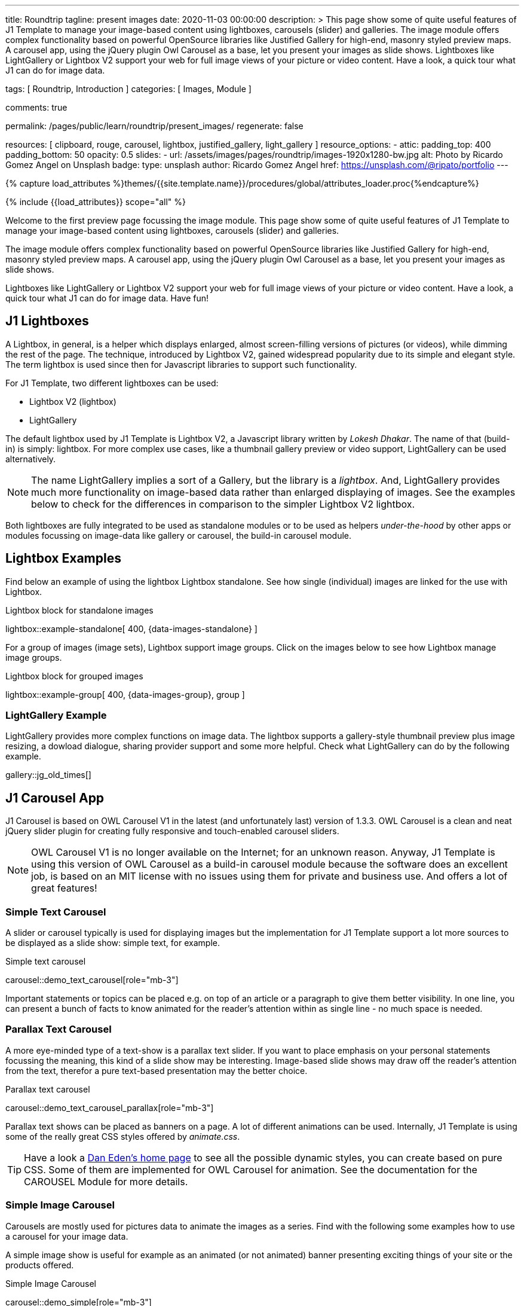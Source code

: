 ---
title:                                  Roundtrip
tagline:                                present images
date:                                   2020-11-03 00:00:00
description: >
                                        This page show some of quite useful features of J1 Template to manage your
                                        image-based content using lightboxes, carousels (slider) and galleries.
                                        The image module offers complex functionality based on powerful OpenSource
                                        libraries like Justified Gallery for high-end, masonry styled preview maps.
                                        A carousel app, using the jQuery plugin Owl Carousel as a base, let you
                                        present your images as slide shows.
                                        Lightboxes like LightGallery or Lightbox V2 support your web for full image
                                        views of your picture or video content. Have a look, a quick tour what J1
                                        can do for image data.

tags:                                   [ Roundtrip, Introduction ]
categories:                             [ Images, Module ]

comments:                               true

permalink:                              /pages/public/learn/roundtrip/present_images/
regenerate:                             false

resources:                              [
                                          clipboard, rouge, carousel, lightbox,
                                          justified_gallery, light_gallery
                                        ]
resource_options:
  - attic:
      padding_top:                      400
      padding_bottom:                   50
      opacity:                          0.5
      slides:
        - url:                          /assets/images/pages/roundtrip/images-1920x1280-bw.jpg
          alt:                          Photo by Ricardo Gomez Angel on Unsplash
          badge:
            type:                       unsplash
            author:                     Ricardo Gomez Angel
            href:                       https://unsplash.com/@ripato/portfolio
---

// Page Initializer
// =============================================================================
// Enable the Liquid Preprocessor
:page-liquid:

// Set (local) page attributes here
// -----------------------------------------------------------------------------
// :page--attr:                         <attr-value>
:images-dir:                            {imagesdir}/pages/roundtrip/100_present_images

//  Load Liquid procedures
// -----------------------------------------------------------------------------
{% capture load_attributes %}themes/{{site.template.name}}/procedures/global/attributes_loader.proc{%endcapture%}

// Load page attributes
// -----------------------------------------------------------------------------
{% include {{load_attributes}} scope="all" %}

// Page content
// ~~~~~~~~~~~~~~~~~~~~~~~~~~~~~~~~~~~~~~~~~~~~~~~~~~~~~~~~~~~~~~~~~~~~~~~~~~~~~

// Include sub-documents
// -----------------------------------------------------------------------------

Welcome to the first preview page focussing the image module. This page show
some of quite useful features of J1 Template to manage your image-based content
using lightboxes, carousels (slider) and galleries.

The image module offers complex functionality based on powerful OpenSource
libraries like Justified Gallery for high-end, masonry styled preview maps.
A carousel app, using the jQuery plugin Owl Carousel as a base, let you
present your images as slide shows.

Lightboxes like LightGallery or Lightbox V2 support your web for full image
views of your picture or video content. Have a look, a quick tour what J1
can do for image data. Have fun!

== J1 Lightboxes

A Lightbox, in general, is a helper which displays enlarged, almost
screen-filling versions of pictures (or videos), while dimming the rest of the
page. The technique, introduced by Lightbox V2, gained widespread popularity
due to its simple and elegant style. The term lightbox is used since then for
Javascript libraries to support such functionality.

For J1 Template, two different lightboxes can be used:

* Lightbox V2 (lightbox)
* LightGallery

The default lightbox used by J1 Template is Lightbox V2, a Javascript library
written by _Lokesh Dhakar_. The name of that (build-in) is simply: lightbox.
For more complex use cases, like a thumbnail gallery preview or video support,
LightGallery can be used alternatively.

NOTE: The name LightGallery implies a sort of a Gallery, but the library is a
_lightbox_. And, LightGallery provides much more functionality on image-based
data rather than enlarged displaying of images. See the examples below to check
for the differences in comparison to the simpler Lightbox V2 lightbox.

Both lightboxes are fully integrated to be used as standalone modules or to be
used as helpers _under-the-hood_ by other apps or modules focussing on
image-data like gallery or carousel, the build-in carousel module.

== Lightbox Examples

Find below an example of using the lightbox Lightbox standalone. See how
single (individual) images are linked for the use with Lightbox.

.Lightbox block for standalone images
lightbox::example-standalone[ 400, {data-images-standalone} ]

For a group of images (image sets), Lightbox support image groups. Click
on the images below to see how Lightbox manage image groups.

.Lightbox block for grouped images
lightbox::example-group[ 400, {data-images-group}, group ]

=== LightGallery Example

LightGallery provides more complex functions on image data. The lightbox
supports a gallery-style thumbnail preview plus image resizing, a dowload
dialogue, sharing provider support and some more helpful. Check what
LightGallery can do by the following example.

gallery::jg_old_times[]


== J1 Carousel App

J1 Carousel is based on OWL Carousel V1 in the latest (and unfortunately
last) version of 1.3.3. OWL Carousel is a clean and neat jQuery slider plugin
for creating fully responsive and touch-enabled carousel sliders.

NOTE: OWL Carousel V1 is no longer available on the Internet; for an unknown
reason. Anyway, J1 Template is using this version of OWL Carousel as a
build-in carousel module because the software does an excellent job, is based
on an MIT license with no issues using them for private and business use.
And offers a lot of great features!

=== Simple Text Carousel

A slider or carousel typically is used for displaying images but the
implementation for J1 Template support a lot more sources to be displayed
as a slide show: simple text, for example.

.Simple text carousel
carousel::demo_text_carousel[role="mb-3"]

Important statements or topics can be placed e.g. on top of an article or a
paragraph to give them better visibility. In one line, you can present
a bunch of facts to know animated for the reader's attention within as single
line - no much space is needed.

=== Parallax Text Carousel

A more eye-minded type of a text-show is a parallax text slider. If you
want to place emphasis on your personal statements focussing the meaning, this
kind of a slide show may be interesting. Image-based slide shows may draw off
the reader's attention from the text, therefor a pure text-based presentation
may the better choice.

.Parallax text carousel
carousel::demo_text_carousel_parallax[role="mb-3"]

Parallax text shows can be placed as banners on a page. A lot of different
animations can be used. Internally, J1 Template is using some of the really
great CSS styles offered by _animate.css_.

TIP: Have a look a https://daneden.github.io/animate.css/[Dan Eden's home page]
to see all the possible dynamic styles, you can create based on pure CSS. Some
of them are implemented for OWL Carousel for animation. See the documentation
for the CAROUSEL Module for more details.

=== Simple Image Carousel

Carousels are mostly used for pictures data to animate the images as a series.
Find with the following some examples how to use a carousel for your image
data.

A simple image show is useful for example as an animated (or not animated)
banner presenting exciting things of your site or the products offered.

.Simple Image Carousel
carousel::demo_simple[role="mb-3"]

=== Carousel + Caption + Lightbox

Carousels can be used for an exceptionally compact form of image galleries.
This example shows some pictures having individual caption text and supports
a lightbox to enlarge images full size. For the example below, a almost simple
lightbox is used: Lightbox V2; or short: lightbox.

.Nice cats
carousel::demo_cats[role="mb-3"]

The J1 module lightbox is a simple Lightbox but offers a bunch of impressive
features for displaying images. For example, the lightbox can display all
images (of a carousel) as a group. If one picture is opened in the lightbox, all
the other can be browsed as well.

=== One Slide Carousel + Lightbox

The build-in Carousel carousel supports multiple and single image shows.
Here you find an example of a single image slide show with controls enabled
to browse all images back and forth. An indicator below the slider shows how
many images the show contains.

.Single Slide Carousel and a Lightbox
carousel::demo_oneslide[role="mb-3"]

== J1 Gallery App

To create image and video galleries, J1 Template implements the jQuery
plugin JustifiedGallery as the main gallery module. Beside Justified
Gallery, a gallery based on pure _Bootstrap_ code is available with the
built-in gallery app *gallery*.

Justified Gallery is a great jQuery plugin to create responsive, infinite,
and high quality justified image galleries. J1 Template combines the Gallery
with the lightboxes supported to enlarge the images of a gallery.

See Justified Gallery in action - and for sure all that you see is even
responsive. Change the size of your current browser window, by width or height,
to see what will happen!

=== Justified Gallery

Pictures you've made are typically not even in size. Images may have the
same size (resolution), but some of them are orientated landscape or other
may portrait. For that reason, a more powerful gallery is needed to create
so-called justified views.

Justified Gallery is using a so-called masonry grid layout. It works by
placing elements in an optimal position based on available horizontal and
vertical space. Sort of like mason fitting stones in a wall. You’ll have
seen it in use all over the Internet!

.Masonry grid layout of Justified Gallery
gallery::jg_customizer[]

== Whats next

Hopefully, you've enjoyed exploring the possibilities J1 offers for managing
and displaying digital image content. But much, much more can the J1 do for
your web.

Incredible? See the next example page link:{roundtrip-present-videos}[Present videos].

== Leave a comment

